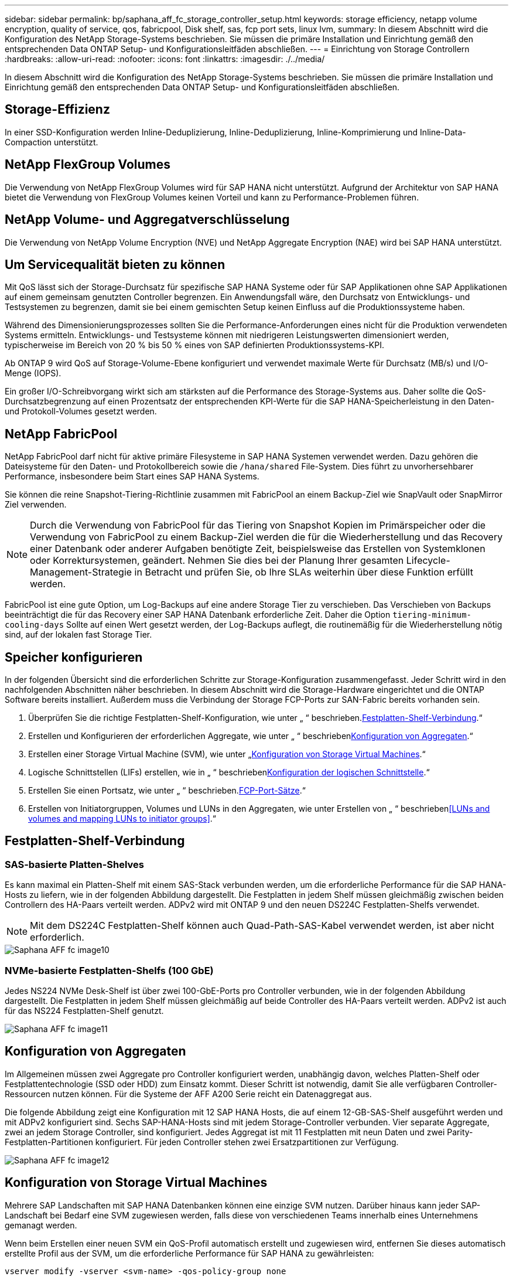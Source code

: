 ---
sidebar: sidebar 
permalink: bp/saphana_aff_fc_storage_controller_setup.html 
keywords: storage efficiency, netapp volume encryption, quality of service, qos, fabricpool, Disk shelf, sas, fcp port sets, linux lvm, 
summary: In diesem Abschnitt wird die Konfiguration des NetApp Storage-Systems beschrieben. Sie müssen die primäre Installation und Einrichtung gemäß den entsprechenden Data ONTAP Setup- und Konfigurationsleitfäden abschließen. 
---
= Einrichtung von Storage Controllern
:hardbreaks:
:allow-uri-read: 
:nofooter: 
:icons: font
:linkattrs: 
:imagesdir: ./../media/


[role="lead"]
In diesem Abschnitt wird die Konfiguration des NetApp Storage-Systems beschrieben. Sie müssen die primäre Installation und Einrichtung gemäß den entsprechenden Data ONTAP Setup- und Konfigurationsleitfäden abschließen.



== Storage-Effizienz

In einer SSD-Konfiguration werden Inline-Deduplizierung, Inline-Deduplizierung, Inline-Komprimierung und Inline-Data-Compaction unterstützt.



== NetApp FlexGroup Volumes

Die Verwendung von NetApp FlexGroup Volumes wird für SAP HANA nicht unterstützt. Aufgrund der Architektur von SAP HANA bietet die Verwendung von FlexGroup Volumes keinen Vorteil und kann zu Performance-Problemen führen.



== NetApp Volume- und Aggregatverschlüsselung

Die Verwendung von NetApp Volume Encryption (NVE) und NetApp Aggregate Encryption (NAE) wird bei SAP HANA unterstützt.



== Um Servicequalität bieten zu können

Mit QoS lässt sich der Storage-Durchsatz für spezifische SAP HANA Systeme oder für SAP Applikationen ohne SAP Applikationen auf einem gemeinsam genutzten Controller begrenzen. Ein Anwendungsfall wäre, den Durchsatz von Entwicklungs- und Testsystemen zu begrenzen, damit sie bei einem gemischten Setup keinen Einfluss auf die Produktionssysteme haben.

Während des Dimensionierungsprozesses sollten Sie die Performance-Anforderungen eines nicht für die Produktion verwendeten Systems ermitteln. Entwicklungs- und Testsysteme können mit niedrigeren Leistungswerten dimensioniert werden, typischerweise im Bereich von 20 % bis 50 % eines von SAP definierten Produktionssystems-KPI.

Ab ONTAP 9 wird QoS auf Storage-Volume-Ebene konfiguriert und verwendet maximale Werte für Durchsatz (MB/s) und I/O-Menge (IOPS).

Ein großer I/O-Schreibvorgang wirkt sich am stärksten auf die Performance des Storage-Systems aus. Daher sollte die QoS-Durchsatzbegrenzung auf einen Prozentsatz der entsprechenden KPI-Werte für die SAP HANA-Speicherleistung in den Daten- und Protokoll-Volumes gesetzt werden.



== NetApp FabricPool

NetApp FabricPool darf nicht für aktive primäre Filesysteme in SAP HANA Systemen verwendet werden. Dazu gehören die Dateisysteme für den Daten- und Protokollbereich sowie die `/hana/shared` File-System. Dies führt zu unvorhersehbarer Performance, insbesondere beim Start eines SAP HANA Systems.

Sie können die reine Snapshot-Tiering-Richtlinie zusammen mit FabricPool an einem Backup-Ziel wie SnapVault oder SnapMirror Ziel verwenden.


NOTE: Durch die Verwendung von FabricPool für das Tiering von Snapshot Kopien im Primärspeicher oder die Verwendung von FabricPool zu einem Backup-Ziel werden die für die Wiederherstellung und das Recovery einer Datenbank oder anderer Aufgaben benötigte Zeit, beispielsweise das Erstellen von Systemklonen oder Korrektursystemen, geändert. Nehmen Sie dies bei der Planung Ihrer gesamten Lifecycle-Management-Strategie in Betracht und prüfen Sie, ob Ihre SLAs weiterhin über diese Funktion erfüllt werden.

FabricPool ist eine gute Option, um Log-Backups auf eine andere Storage Tier zu verschieben. Das Verschieben von Backups beeinträchtigt die für das Recovery einer SAP HANA Datenbank erforderliche Zeit. Daher die Option `tiering-minimum-cooling-days` Sollte auf einen Wert gesetzt werden, der Log-Backups auflegt, die routinemäßig für die Wiederherstellung nötig sind, auf der lokalen fast Storage Tier.



== Speicher konfigurieren

In der folgenden Übersicht sind die erforderlichen Schritte zur Storage-Konfiguration zusammengefasst. Jeder Schritt wird in den nachfolgenden Abschnitten näher beschrieben. In diesem Abschnitt wird die Storage-Hardware eingerichtet und die ONTAP Software bereits installiert. Außerdem muss die Verbindung der Storage FCP-Ports zur SAN-Fabric bereits vorhanden sein.

. Überprüfen Sie die richtige Festplatten-Shelf-Konfiguration, wie unter „ “ beschrieben.<<Festplatten-Shelf-Verbindung>>.“
. Erstellen und Konfigurieren der erforderlichen Aggregate, wie unter „ “ beschrieben<<Konfiguration von Aggregaten>>.“
. Erstellen einer Storage Virtual Machine (SVM), wie unter „<<Konfiguration von Storage Virtual Machines>>.“
. Logische Schnittstellen (LIFs) erstellen, wie in „ “ beschrieben<<Konfiguration der logischen Schnittstelle>>.“
. Erstellen Sie einen Portsatz, wie unter „ “ beschrieben.<<FCP-Port-Sätze>>.“
. Erstellen von Initiatorgruppen, Volumes und LUNs in den Aggregaten, wie unter Erstellen von „ “ beschrieben<<LUNs and volumes and mapping LUNs to initiator groups>>.“




== Festplatten-Shelf-Verbindung



=== SAS-basierte Platten-Shelves

Es kann maximal ein Platten-Shelf mit einem SAS-Stack verbunden werden, um die erforderliche Performance für die SAP HANA-Hosts zu liefern, wie in der folgenden Abbildung dargestellt. Die Festplatten in jedem Shelf müssen gleichmäßig zwischen beiden Controllern des HA-Paars verteilt werden. ADPv2 wird mit ONTAP 9 und den neuen DS224C Festplatten-Shelfs verwendet.


NOTE: Mit dem DS224C Festplatten-Shelf können auch Quad-Path-SAS-Kabel verwendet werden, ist aber nicht erforderlich.

image::saphana_aff_fc_image10.png[Saphana AFF fc image10]



=== NVMe-basierte Festplatten-Shelfs (100 GbE)

Jedes NS224 NVMe Desk-Shelf ist über zwei 100-GbE-Ports pro Controller verbunden, wie in der folgenden Abbildung dargestellt. Die Festplatten in jedem Shelf müssen gleichmäßig auf beide Controller des HA-Paars verteilt werden. ADPv2 ist auch für das NS224 Festplatten-Shelf genutzt.

image::saphana_aff_fc_image11.png[Saphana AFF fc image11]



== Konfiguration von Aggregaten

Im Allgemeinen müssen zwei Aggregate pro Controller konfiguriert werden, unabhängig davon, welches Platten-Shelf oder Festplattentechnologie (SSD oder HDD) zum Einsatz kommt. Dieser Schritt ist notwendig, damit Sie alle verfügbaren Controller-Ressourcen nutzen können. Für die Systeme der AFF A200 Serie reicht ein Datenaggregat aus.

Die folgende Abbildung zeigt eine Konfiguration mit 12 SAP HANA Hosts, die auf einem 12-GB-SAS-Shelf ausgeführt werden und mit ADPv2 konfiguriert sind. Sechs SAP-HANA-Hosts sind mit jedem Storage-Controller verbunden. Vier separate Aggregate, zwei an jedem Storage Controller, sind konfiguriert. Jedes Aggregat ist mit 11 Festplatten mit neun Daten und zwei Parity-Festplatten-Partitionen konfiguriert. Für jeden Controller stehen zwei Ersatzpartitionen zur Verfügung.

image::saphana_aff_fc_image12.jpg[Saphana AFF fc image12]



== Konfiguration von Storage Virtual Machines

Mehrere SAP Landschaften mit SAP HANA Datenbanken können eine einzige SVM nutzen. Darüber hinaus kann jeder SAP-Landschaft bei Bedarf eine SVM zugewiesen werden, falls diese von verschiedenen Teams innerhalb eines Unternehmens gemanagt werden.

Wenn beim Erstellen einer neuen SVM ein QoS-Profil automatisch erstellt und zugewiesen wird, entfernen Sie dieses automatisch erstellte Profil aus der SVM, um die erforderliche Performance für SAP HANA zu gewährleisten:

....
vserver modify -vserver <svm-name> -qos-policy-group none
....


== Konfiguration der logischen Schnittstelle

Innerhalb der Storage-Cluster-Konfiguration muss eine Netzwerkschnittstelle (LIF) erstellt und einem dedizierten FCP-Port zugewiesen werden. Wenn beispielsweise vier FCP-Ports aus Performance-Gründen erforderlich sind, müssen vier LIFs erstellt werden. Die folgende Abbildung zeigt einen Screenshot der acht LIFs (mit dem Namen `fc_*_*`) Die auf dem konfiguriert wurden `hana` SVM:

image::saphana_aff_fc_image13.jpeg[Saphana AFF fc image13]

Während der SVM-Erstellung mit ONTAP 9.8 System Manager können Sie alle erforderlichen physischen FCP-Ports auswählen und automatisch eine LIF pro physischem Port erstellt wird.

image::saphana_aff_fc_image14.jpeg[Saphana AFF fc image14]



== FCP-Port-Sätze

Ein FCP-Port-Satz wird verwendet, um zu definieren, welche LIFs von einer bestimmten Initiatorgruppe verwendet werden sollen. In der Regel werden alle für HANA-Systeme erstellten LIFs in demselben Portsatz platziert. Die folgende Abbildung zeigt die Konfiguration eines PortSatzes mit dem Namen 32g, der die vier bereits erstellten LIFs enthält.

image::saphana_aff_fc_image15.jpeg[Saphana AFF fc image15]


NOTE: Bei ONTAP 9.8 ist kein Portsatz erforderlich, kann aber über die Befehlszeile erstellt und verwendet werden.



== Volume- und LUN-Konfiguration für SAP HANA Single-Host-Systeme

Die folgende Abbildung zeigt die Volume-Konfiguration von vier SAP HANA-Systemen mit einem Host. Die Daten- und Protokoll-Volumes jedes SAP HANA Systems werden auf verschiedene Storage Controller verteilt. Beispiel: Volume `SID1_data_mnt00001` Wird auf Controller A und Volume konfiguriert `SID1_log_mnt00001` Ist auf Controller B konfiguriert Für jedes Volume wird eine einzelne LUN konfiguriert.


NOTE: Wenn für die SAP HANA Systeme nur ein Storage-Controller eines HA-Paars verwendet wird, können Daten-Volumes und Protokoll-Volumes auch auf demselben Storage Controller gespeichert werden.

image::saphana_aff_fc_image16.jpg[Saphana AFF fc image16]

Für jeden SAP HANA-Host, ein Daten-Volume, ein Protokoll-Volume und ein Volume für `/hana/shared` Werden konfiguriert. Die folgende Tabelle zeigt eine Beispielkonfiguration mit vier SAP HANA Single-Host-Systemen.

|===
| Zweck | Aggregat 1 bei Controller A | Aggregat 2 bei Controller A | Aggregat 1 bei Controller B | Aggregieren 2 bei Controller B 


| Daten-, Protokoll- und freigegebene Volumes für System SID1 | Datenvolumen: SID1_Data_mnt00001 | Freigegebenes Volume: SID1_Shared | – | Protokollvolumen: SID1_log_mnt00001 


| Daten-, Protokoll- und freigegebene Volumes für System SID2 | – | Protokollvolumen: SID2_log_mnt00001 | Datenvolumen: SID2_Data_mnt00001 | Freigegebenes Volume: SID2_Shared 


| Daten-, Protokoll- und gemeinsam genutzte Volumes für System SID3 | Gemeinsam genutztes Volume: SID3_shared | Datenvolumen: SID3_Data_mnt00001 | Protokollvolumen: SID3_log_mnt00001 | – 


| Daten-, Protokoll- und gemeinsam genutzte Volumes für System SID4 | Protokollvolumen: SID4_log_mnt00001 | – | Gemeinsam genutztes Volume: SID4_shared | Datenvolumen: SID4_Data_mnt00001 
|===
Die folgende Tabelle zeigt ein Beispiel für die Mount-Point-Konfiguration für ein System mit einem einzelnen Host.

|===
| LUN | Bereitstellungspunkt beim SAP HANA-Host | Hinweis 


| SID1_Data_mnt00001 | /hana/Data/SID1/mnt00001 | Mit /etc/fstab-Eintrag montiert 


| SID1_log_mnt00001 | /hana/log/SID1/mnt00001 | Mit /etc/fstab-Eintrag montiert 


| SID1_Shared | /hana/Shared/SID1 | Mit /etc/fstab-Eintrag montiert 
|===

NOTE: Mit der beschriebenen Konfiguration wird der verwendet `/usr/sap/SID1` Verzeichnis, in dem das Standard-Home-Verzeichnis des Benutzers SID1adm gespeichert ist, befindet sich auf der lokalen Festplatte. Für ein Disaster Recovery mit festplattenbasierter Replizierung empfiehlt NetApp die Erstellung einer zusätzlichen LUN innerhalb von `SID1_shared` Volume für das `/usr/sap/SID1` Verzeichnis so dass alle Dateisysteme auf dem zentralen Speicher sind.



== Volume- und LUN-Konfiguration für SAP HANA Single-Host-Systeme mit Linux LVM

Der Linux LVM kann verwendet werden, um die Leistung zu steigern und um LUN-Größenbeschränkungen zu beheben. Die verschiedenen LUNs einer LVM Volume-Gruppe sollten in einem anderen Aggregat und einem anderen Controller gespeichert werden. Die folgende Tabelle enthält ein Beispiel für zwei LUNs pro Volume-Gruppe.


NOTE: Zur Erfüllung der SAP HANA-KPIs ist es nicht erforderlich, LVM mit mehreren LUNs zu verwenden. Ein einzelnes LUN-Setup erfüllt die erforderlichen KPIs.

|===
| Zweck | Aggregat 1 bei Controller A | Aggregat 2 bei Controller A | Aggregat 1 bei Controller B | Aggregieren 2 bei Controller B 


| Daten-, Protokoll- und gemeinsam genutzte Volumes für LVM-basierte Systeme | Datenvolumen: SID1_Data_mnt00001 | Gemeinsames Volume: SID1_Shared Log2 Volume: SID1_log2_mnt00001 | Daten2 Volumen: SID1_data2_mnt00001 | Protokollvolumen: SID1_log_mnt00001 
|===
Beim SAP HANA-Host müssen Volume-Gruppen und logische Volumes erstellt und eingebunden werden, wie in der folgenden Tabelle angegeben.

|===
| Logisches Volume/LUN | Bereitstellungspunkt beim SAP HANA-Host | Hinweis 


| LV: SID1_Data_mnt0000-vol | /hana/Data/SID1/mnt00001 | Mit /etc/fstab-Eintrag montiert 


| LV: SID1_log_mnt00001-vol | /hana/log/SID1/mnt00001 | Mit /etc/fstab-Eintrag montiert 


| LUN: SID1_Shared | /hana/Shared/SID1 | Mit /etc/fstab-Eintrag montiert 
|===

NOTE: Mit der beschriebenen Konfiguration wird der verwendet `/usr/sap/SID1` Verzeichnis, in dem das Standard-Home-Verzeichnis des Benutzers SID1adm gespeichert ist, befindet sich auf der lokalen Festplatte. Für ein Disaster Recovery mit festplattenbasierter Replizierung empfiehlt NetApp die Erstellung einer zusätzlichen LUN innerhalb von `SID1_shared` Volume für das `/usr/sap/SID1` Verzeichnis so dass alle Dateisysteme auf dem zentralen Speicher sind.



== Volume- und LUN-Konfiguration für SAP HANA Multiple-Host-Systeme

Die folgende Abbildung zeigt die Volume-Konfiguration eines SAP HANA Systems mit 4+1 und mehreren Hosts. Die Daten-Volumes und Protokoll-Volumes jedes SAP HANA-Hosts werden auf verschiedene Storage-Controller verteilt. Beispiel: Das Volume `SID_data_mnt00001` Wird für Controller A und Volume konfiguriert `SID_log_mnt00001` Ist auf Controller B konfiguriert Eine LUN ist innerhalb jedes Volumes konfiguriert.

Der `/hana/shared` Das Volume muss von allen HANA-Hosts zugänglich sein und wird daher mithilfe von NFS exportiert. Obwohl es für die keine spezifischen Performance-KPIs gibt `/hana/shared` NetApp empfiehlt die Verwendung einer 10-Gbit-Ethernet-Verbindung.


NOTE: Wenn für das SAP HANA System nur ein Storage-Controller eines HA-Paars verwendet wird, können Daten- und Protokoll-Volumes auch auf demselben Storage Controller gespeichert werden.


NOTE: NetApp ASA AFF Systeme unterstützen NFS als Protokoll nicht. NetApp empfiehlt die Verwendung eines weiteren AFF oder FAS Systems für das `/hana/shared` File-System.

image::saphana_aff_fc_image17.jpg[Saphana AFF fc image17]

Für jeden SAP HANA-Host werden ein Daten-Volume und ein Protokoll-Volume erstellt. Der `/hana/shared` Das Volume wird von allen Hosts des SAP HANA-Systems verwendet. Die folgende Tabelle zeigt eine Beispielkonfiguration für ein SAP HANA System mit 4+1 mehreren Hosts.

|===
| Zweck | Aggregat 1 bei Controller A | Aggregat 2 bei Controller A | Aggregat 1 bei Controller B | Aggregieren 2 bei Controller B 


| Daten- und Protokoll-Volumes für Node 1 | Datenvolumen: SID_Data_mnt00001 | – | Protokollvolumen: SID_log_mnt00001 | – 


| Daten- und Protokoll-Volumes für Node 2 | Protokollvolumen: SID_log_mnt002 | – | Datenvolumen: SID_Data_mnt002 | – 


| Daten- und Protokoll-Volumes für Node 3 | – | Datenvolumen: SID_Data_mnt00003 | – | Protokollvolumen: SID_log_mnt00003 


| Daten- und Protokoll-Volumes für Node 4 | – | Protokollvolumen: SID_log_mnt004 | – | Datenvolumen: SID_Data_mnt00004 


| Gemeinsames Volume für alle Hosts | Gemeinsam genutztes Volume: SID_shared | – | – | – 
|===
Die folgende Tabelle zeigt die Konfiguration und die Bereitstellungspunkte eines Systems mit mehreren Hosts mit vier aktiven SAP HANA Hosts.

|===
| LUN oder Volume | Bereitstellungspunkt beim SAP HANA-Host | Hinweis 


| LUN: SID_Data_mnt00001 | /hana/Data/SID/mnt00001 | Montiert mit Speicheranschluss 


| LUN: SID_log_mnt00001 | /hana/log/SID/mnt00001 | Montiert mit Speicheranschluss 


| LUN: SID_Data_mnt002 | /hana/Data/SID/mnt002 | Montiert mit Speicheranschluss 


| LUN: SID_log_mnt002 | /hana/log/SID/mnt002 | Montiert mit Speicheranschluss 


| LUN: SID_Data_mnt003 | /hana/Data/SID/mnt003 | Montiert mit Speicheranschluss 


| LUN: SID_log_mnt003 | /hana/log/SID/mnt003 | Montiert mit Speicheranschluss 


| LUN: SID_Data_mnt004 | /hana/Data/SID/mnt004 | Montiert mit Speicheranschluss 


| LUN: SID_log_mnt004 | /hana/log/SID/mnt004 | Montiert mit Speicheranschluss 


| Volume: SID_Shared | /hana/Shared | Gemountet auf allen Hosts mit NFS und /etc/fstab Eintrag 
|===

NOTE: Mit der beschriebenen Konfiguration wird der verwendet `/usr/sap/SID` Verzeichnis, in dem das Standard-Home-Verzeichnis des Benutzers SIDadm gespeichert ist, befindet sich auf der lokalen Festplatte für jeden HANA-Host. Bei einem Disaster Recovery Setup mit festplattenbasierter Replizierung empfiehlt NetApp das Erstellen von vier zusätzlichen Unterverzeichnissen in `SID_shared` Volume für das `/usr/sap/SID` Dateisystem so, dass jeder Datenbank-Host alle seine Dateisysteme auf dem zentralen Speicher hat.



== Volume- und LUN-Konfiguration für SAP HANA Systeme mit mehreren Hosts unter Verwendung von Linux LVM

Der Linux LVM kann verwendet werden, um die Leistung zu steigern und um LUN-Größenbeschränkungen zu beheben. Die verschiedenen LUNs einer LVM Volume-Gruppe sollten in einem anderen Aggregat und einem anderen Controller gespeichert werden.


NOTE: Es ist nicht notwendig, LVM zu verwenden, um mehrere LUN zu kombinieren, um die SAP HANA-KPIs zu erfüllen. Ein einzelnes LUN-Setup erfüllt die erforderlichen KPIs.

Die folgende Tabelle zeigt ein Beispiel für zwei LUNs pro Volume-Gruppe für ein 2+1 SAP HANA System mit mehreren Hosts.

|===
| Zweck | Aggregat 1 bei Controller A | Aggregat 2 bei Controller A | Aggregat 1 bei Controller B | Aggregieren 2 bei Controller B 


| Daten- und Protokoll-Volumes für Node 1 | Datenvolumen: SID_Data_mnt00001 | Log2-Volumen: SID_log2_mnt00001 | Protokollvolumen: SID_log_mnt00001 | Daten2 Volumen: SID_data2_mnt00001 


| Daten- und Protokoll-Volumes für Node 2 | Log2-Volumen: SID_log2_mnt002 | Datenvolumen: SID_Data_mnt002 | Daten2 Volumen: SID_data2_mnt002 | Protokollvolumen: SID_log_mnt002 


| Gemeinsames Volume für alle Hosts | Gemeinsam genutztes Volume: SID_shared | – | – | – 
|===
Beim SAP HANA-Host müssen Volume-Gruppen und logische Volumes erstellt und eingebunden werden, wie in der folgenden Tabelle angegeben.

|===
| Logisches Volumen (LV) oder Volumen | Bereitstellungspunkt beim SAP HANA-Host | Hinweis 


| LV: SID_Data_mnt00001-vol | /hana/Data/SID/mnt00001 | Montiert mit Speicheranschluss 


| LV: SID_log_mnt00001-vol | /hana/log/SID/mnt00001 | Montiert mit Speicheranschluss 


| LV: SID_Data_mnt002-vol | /hana/Data/SID/mnt002 | Montiert mit Speicheranschluss 


| LV: SID_Log_mnt002-vol | /hana/log/SID/mnt002 | Montiert mit Speicheranschluss 


| Volume: SID_Shared | /hana/Shared | Gemountet auf allen Hosts mit NFS und /etc/fstab Eintrag 
|===

NOTE: Mit der beschriebenen Konfiguration wird der verwendet `/usr/sap/SID` Verzeichnis, in dem das Standard-Home-Verzeichnis des Benutzers SIDadm gespeichert ist, befindet sich auf der lokalen Festplatte für jeden HANA-Host. Bei einem Disaster Recovery Setup mit festplattenbasierter Replizierung empfiehlt NetApp das Erstellen von vier zusätzlichen Unterverzeichnissen in `SID_shared` Volume für das `/usr/sap/SID` Dateisystem so, dass jeder Datenbank-Host alle seine Dateisysteme auf dem zentralen Speicher hat.



== Volume-Optionen

Die in der folgenden Tabelle aufgeführten Volume-Optionen müssen geprüft und auf allen SVMs eingestellt werden.

|===
| Aktion |  


| Deaktivieren Sie automatische Snapshot Kopien | vol modify –vserver <vserver-Name> -Volume <volname> -Snapshot-Policy keine 


| Deaktivieren Sie die Sichtbarkeit des Snapshot Verzeichnisses | vol modify -vserver <vserver-Name> -Volume <volname> -Snapdir-Access false 
|===


=== Erstellen von LUNs, Volumes und Zuordnen von LUNs zu Initiatorgruppen

Mit NetApp ONTAP System Manager lassen sich Storage Volumes und LUNs erstellen und den Servern zuordnen.

NetApp bietet einen automatisierten Applikationsassistenten für SAP HANA innerhalb von ONTAP System Manager 9.7 und älteren Versionen, der die Bereitstellung von Volumes und LUNs erheblich vereinfacht. Gemäß den NetApp Best Practices für SAP HANA werden Volumes und LUNs automatisch erstellt und konfiguriert.

Verwenden der `sanlun` Führen Sie den folgenden Befehl aus, um die weltweiten Port-Namen (WWPNs) jedes SAP HANA-Hosts abzurufen:

....
stlrx300s8-6:~ # sanlun fcp show adapter
/sbin/udevadm
/sbin/udevadm
host0 ...... WWPN:2100000e1e163700
host1 ...... WWPN:2100000e1e163701
....

NOTE: Der `sanlun` Tool ist Teil der NetApp Host Utilities und muss auf jedem SAP HANA Host installiert sein. Weitere Informationen finden Sie im Abschnitt „Host_Setup“.

Die folgenden Schritte zeigen die Konfiguration eines 2+1-HANA-Systems mit mehreren Hosts und SID SS3:

. Starten Sie den Application Provisioning Wizard für SAP HANA in System Manager und geben Sie die erforderlichen Informationen ein. Alle Initiatoren (WWPNs) aus allen Hosts müssen hinzugefügt werden.
+
image::saphana_aff_fc_image18.jpeg[Saphana AFF fc image18]

. Stellen Sie sicher, dass Speicher erfolgreich bereitgestellt wurde.


image::saphana_aff_fc_image19.jpeg[Saphana AFF fc image19]



== Erstellen von LUNs, Volumes und Zuordnen von LUNs zu Initiatorgruppen über die CLI

Dieser Abschnitt zeigt eine Beispielkonfiguration mit der Befehlszeile mit ONTAP 9.8 für ein 2+1 SAP HANA mehrere Hostsysteme mit SID FC5 unter Verwendung von LVM und zwei LUNs pro LVM Volume-Gruppe:

. Erstellung aller erforderlichen Volumes
+
....
vol create -volume FC5_data_mnt00001 -aggregate aggr1_1 -size 1200g  -snapshot-policy none -foreground true -encrypt false  -space-guarantee none
vol create -volume FC5_log_mnt00002  -aggregate aggr2_1 -size 280g  -snapshot-policy none -foreground true -encrypt false  -space-guarantee none
vol create -volume FC5_log_mnt00001  -aggregate aggr1_2 -size 280g -snapshot-policy none -foreground true -encrypt false -space-guarantee none
vol create -volume FC5_data_mnt00002  -aggregate aggr2_2 -size 1200g -snapshot-policy none -foreground true -encrypt false -space-guarantee none
vol create -volume FC5_data2_mnt00001 -aggregate aggr1_2 -size 1200g -snapshot-policy none -foreground true -encrypt false -space-guarantee none
vol create -volume FC5_log2_mnt00002  -aggregate aggr2_2 -size 280g -snapshot-policy none -foreground true -encrypt false -space-guarantee none
vol create -volume FC5_log2_mnt00001  -aggregate aggr1_1 -size 280g -snapshot-policy none -foreground true -encrypt false  -space-guarantee none
vol create -volume FC5_data2_mnt00002  -aggregate aggr2_1 -size 1200g -snapshot-policy none -foreground true -encrypt false -space-guarantee nonevol create -volume FC5_shared -aggregate aggr1_1 -size 512g -state online -policy default -snapshot-policy none -junction-path /FC5_shared -encrypt false  -space-guarantee none
....
. Erstellen Sie alle LUNs.
+
....
lun create -path  /vol/FC5_data_mnt00001/FC5_data_mnt00001   -size 1t -ostype linux -space-reserve disabled -space-allocation disabled -class regular
lun create -path /vol/FC5_data2_mnt00001/FC5_data2_mnt00001 -size 1t -ostype linux -space-reserve disabled -space-allocation disabled -class regular
lun create -path /vol/FC5_data_mnt00002/FC5_data_mnt00002 -size 1t -ostype linux -space-reserve disabled -space-allocation disabled -class regular
lun create -path /vol/FC5_data2_mnt00002/FC5_data2_mnt00002 -size 1t -ostype linux -space-reserve disabled -space-allocation disabled -class regular
lun create -path /vol/FC5_log_mnt00001/FC5_log_mnt00001 -size 260g -ostype linux -space-reserve disabled -space-allocation disabled -class regular
lun create -path /vol/FC5_log2_mnt00001/FC5_log2_mnt00001 -size 260g -ostype linux -space-reserve disabled -space-allocation disabled -class regular
lun create -path /vol/FC5_log_mnt00002/FC5_log_mnt00002 -size 260g -ostype linux -space-reserve disabled -space-allocation disabled -class regular
lun create -path /vol/FC5_log2_mnt00002/FC5_log2_mnt00002 -size 260g -ostype linux -space-reserve disabled -space-allocation disabled -class regular
....
. Erstellen Sie die Initiatorgruppe für alle Server, die zu System FC5 gehören.
+
....
lun igroup create -igroup HANA-FC5 -protocol fcp -ostype linux -initiator 10000090fadcc5fa,10000090fadcc5fb, 10000090fadcc5c1,10000090fadcc5c2,10000090fadcc5c3,10000090fadcc5c4 -vserver hana
....
. Ordnen Sie alle LUNs der erstellten Initiatorgruppe zu.
+
....
lun map -path /vol/FC5_data_mnt00001/FC5_data_mnt00001    -igroup HANA-FC5
lun map -path /vol/FC5_data2_mnt00001/FC5_data2_mnt00001  -igroup HANA-FC5
lun map -path /vol/FC5_data_mnt00002/FC5_data_mnt00002  -igroup HANA-FC5
lun map -path /vol/FC5_data2_mnt00002/FC5_data2_mnt00002  -igroup HANA-FC5
lun map -path /vol/FC5_log_mnt00001/FC5_log_mnt00001  -igroup HANA-FC5
lun map -path /vol/FC5_log2_mnt00001/FC5_log2_mnt00001  -igroup HANA-FC5
lun map -path /vol/FC5_log_mnt00002/FC5_log_mnt00002  -igroup HANA-FC5
lun map -path /vol/FC5_log2_mnt00002/FC5_log2_mnt00002  -igroup HANA-FC5
....

